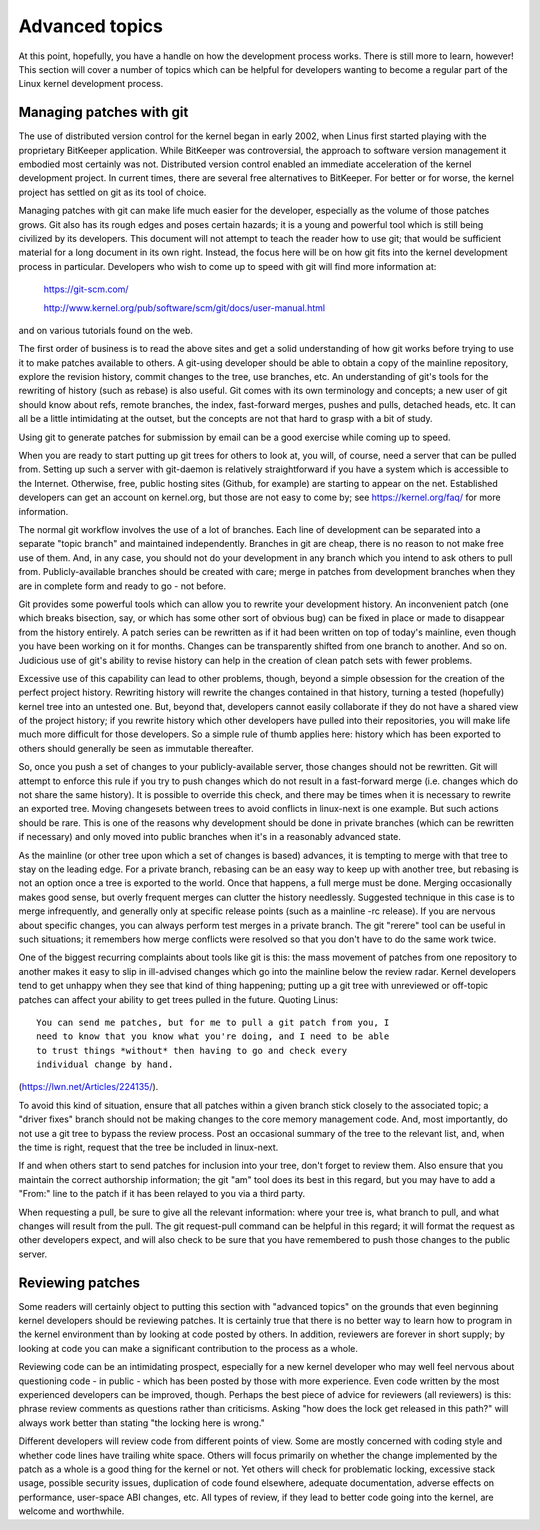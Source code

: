 .. _development_advancedtopics:

Advanced topics
===============

At this point, hopefully, you have a handle on how the development process
works.  There is still more to learn, however!  This section will cover a
number of topics which can be helpful for developers wanting to become a
regular part of the Linux kernel development process.

Managing patches with git
-------------------------

The use of distributed version control for the kernel began in early 2002,
when Linus first started playing with the proprietary BitKeeper
application.  While BitKeeper was controversial, the approach to software
version management it embodied most certainly was not.  Distributed version
control enabled an immediate acceleration of the kernel development
project.  In current times, there are several free alternatives to
BitKeeper.  For better or for worse, the kernel project has settled on git
as its tool of choice.

Managing patches with git can make life much easier for the developer,
especially as the volume of those patches grows.  Git also has its rough
edges and poses certain hazards; it is a young and powerful tool which is
still being civilized by its developers.  This document will not attempt to
teach the reader how to use git; that would be sufficient material for a
long document in its own right.  Instead, the focus here will be on how git
fits into the kernel development process in particular.  Developers who
wish to come up to speed with git will find more information at:

	https://git-scm.com/

	http://www.kernel.org/pub/software/scm/git/docs/user-manual.html

and on various tutorials found on the web.

The first order of business is to read the above sites and get a solid
understanding of how git works before trying to use it to make patches
available to others.  A git-using developer should be able to obtain a copy
of the mainline repository, explore the revision history, commit changes to
the tree, use branches, etc.  An understanding of git's tools for the
rewriting of history (such as rebase) is also useful.  Git comes with its
own terminology and concepts; a new user of git should know about refs,
remote branches, the index, fast-forward merges, pushes and pulls, detached
heads, etc.  It can all be a little intimidating at the outset, but the
concepts are not that hard to grasp with a bit of study.

Using git to generate patches for submission by email can be a good
exercise while coming up to speed.

When you are ready to start putting up git trees for others to look at, you
will, of course, need a server that can be pulled from.  Setting up such a
server with git-daemon is relatively straightforward if you have a system
which is accessible to the Internet.  Otherwise, free, public hosting sites
(Github, for example) are starting to appear on the net.  Established
developers can get an account on kernel.org, but those are not easy to come
by; see https://kernel.org/faq/ for more information.

The normal git workflow involves the use of a lot of branches.  Each line
of development can be separated into a separate "topic branch" and
maintained independently.  Branches in git are cheap, there is no reason to
not make free use of them.  And, in any case, you should not do your
development in any branch which you intend to ask others to pull from.
Publicly-available branches should be created with care; merge in patches
from development branches when they are in complete form and ready to go -
not before.

Git provides some powerful tools which can allow you to rewrite your
development history.  An inconvenient patch (one which breaks bisection,
say, or which has some other sort of obvious bug) can be fixed in place or
made to disappear from the history entirely.  A patch series can be
rewritten as if it had been written on top of today's mainline, even though
you have been working on it for months.  Changes can be transparently
shifted from one branch to another.  And so on.  Judicious use of git's
ability to revise history can help in the creation of clean patch sets with
fewer problems.

Excessive use of this capability can lead to other problems, though, beyond
a simple obsession for the creation of the perfect project history.
Rewriting history will rewrite the changes contained in that history,
turning a tested (hopefully) kernel tree into an untested one.  But, beyond
that, developers cannot easily collaborate if they do not have a shared
view of the project history; if you rewrite history which other developers
have pulled into their repositories, you will make life much more difficult
for those developers.  So a simple rule of thumb applies here: history
which has been exported to others should generally be seen as immutable
thereafter.

So, once you push a set of changes to your publicly-available server, those
changes should not be rewritten.  Git will attempt to enforce this rule if
you try to push changes which do not result in a fast-forward merge
(i.e. changes which do not share the same history).  It is possible to
override this check, and there may be times when it is necessary to rewrite
an exported tree.  Moving changesets between trees to avoid conflicts in
linux-next is one example.  But such actions should be rare.  This is one
of the reasons why development should be done in private branches (which
can be rewritten if necessary) and only moved into public branches when
it's in a reasonably advanced state.

As the mainline (or other tree upon which a set of changes is based)
advances, it is tempting to merge with that tree to stay on the leading
edge.  For a private branch, rebasing can be an easy way to keep up with
another tree, but rebasing is not an option once a tree is exported to the
world.  Once that happens, a full merge must be done.  Merging occasionally
makes good sense, but overly frequent merges can clutter the history
needlessly.  Suggested technique in this case is to merge infrequently, and
generally only at specific release points (such as a mainline -rc
release).  If you are nervous about specific changes, you can always
perform test merges in a private branch.  The git "rerere" tool can be
useful in such situations; it remembers how merge conflicts were resolved
so that you don't have to do the same work twice.

One of the biggest recurring complaints about tools like git is this: the
mass movement of patches from one repository to another makes it easy to
slip in ill-advised changes which go into the mainline below the review
radar.  Kernel developers tend to get unhappy when they see that kind of
thing happening; putting up a git tree with unreviewed or off-topic patches
can affect your ability to get trees pulled in the future.  Quoting Linus:

::

	You can send me patches, but for me to pull a git patch from you, I
	need to know that you know what you're doing, and I need to be able
	to trust things *without* then having to go and check every
	individual change by hand.

(https://lwn.net/Articles/224135/).

To avoid this kind of situation, ensure that all patches within a given
branch stick closely to the associated topic; a "driver fixes" branch
should not be making changes to the core memory management code.  And, most
importantly, do not use a git tree to bypass the review process.  Post an
occasional summary of the tree to the relevant list, and, when the time is
right, request that the tree be included in linux-next.

If and when others start to send patches for inclusion into your tree,
don't forget to review them.  Also ensure that you maintain the correct
authorship information; the git "am" tool does its best in this regard, but
you may have to add a "From:" line to the patch if it has been relayed to
you via a third party.

When requesting a pull, be sure to give all the relevant information: where
your tree is, what branch to pull, and what changes will result from the
pull.  The git request-pull command can be helpful in this regard; it will
format the request as other developers expect, and will also check to be
sure that you have remembered to push those changes to the public server.


Reviewing patches
-----------------

Some readers will certainly object to putting this section with "advanced
topics" on the grounds that even beginning kernel developers should be
reviewing patches.  It is certainly true that there is no better way to
learn how to program in the kernel environment than by looking at code
posted by others.  In addition, reviewers are forever in short supply; by
looking at code you can make a significant contribution to the process as a
whole.

Reviewing code can be an intimidating prospect, especially for a new kernel
developer who may well feel nervous about questioning code - in public -
which has been posted by those with more experience.  Even code written by
the most experienced developers can be improved, though.  Perhaps the best
piece of advice for reviewers (all reviewers) is this: phrase review
comments as questions rather than criticisms.  Asking "how does the lock
get released in this path?" will always work better than stating "the
locking here is wrong."

Different developers will review code from different points of view.  Some
are mostly concerned with coding style and whether code lines have trailing
white space.  Others will focus primarily on whether the change implemented
by the patch as a whole is a good thing for the kernel or not.  Yet others
will check for problematic locking, excessive stack usage, possible
security issues, duplication of code found elsewhere, adequate
documentation, adverse effects on performance, user-space ABI changes, etc.
All types of review, if they lead to better code going into the kernel, are
welcome and worthwhile.
